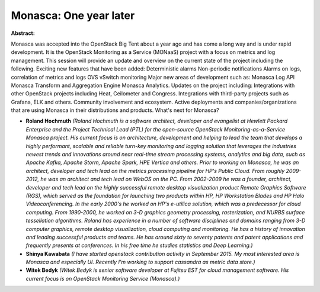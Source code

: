 Monasca: One year later
~~~~~~~~~~~~~~~~~~~~~~~

**Abstract:**

Monasca was accepted into the OpenStack Big Tent about a year ago and has come a long way and is under rapid development. It is the OpenStack Monitoring as a Service (MONaaS) project with a focus on metrics and log management. This session will provide an update and overview on the current state of the project including the following. Exciting new features that have been added: Deterministic alarms Non-periodic notifications Alarms on logs, correlation of metrics and logs OVS vSwitch monitoring Major new areas of development such as: Monasca Log API Monasca Transform and Aggregation Engine Monasca Analytics. Updates on the project including: Integrations with other OpenStack projects including Heat, Ceilometer and Congress. Integrations with third-party projects such as Grafana, ELK and others. Community involvement and ecosystem. Active deployments and companies/organizations that are using Monasca in their distributions and products. What's next for Monasca?


* **Roland Hochmuth** *(Roland Hochmuth is a software architect, developer and evangelist at Hewlett Packard Enterprise and the Project Technical Lead (PTL) for the open-source OpenStack Monitoring-as-a-Service Monasca project. His current focus is on architecture, development and helping to lead the team that develops a highly performant, scalable and reliable turn-key monitoring and logging solution that leverages the industries newest trends and innovations around near real-time stream processing systems, analytics and big data, such as Apache Kafka, Apache Storm, Apache Spark, HPE Vertica and others. Prior to working on Monasca, he was an architect, developer and tech lead on the metrics processing pipeline for HP's Public Cloud. From roughly 2009-2012, he was an architect and tech lead on WebOS on the PC. From 2002-2009 he was a founder, architect, developer and tech lead on the highly successful remote desktop visualization product Remote Graphics Software (RGS), which served as the foundation for launching two products within HP, HP Workstation Blades and HP Halo Videoconferencing. In the early 2000's he worked on HP's e-utilica solution, which was a predecessor for cloud computing. From 1990-2000, he worked on 3-D graphics geometry processing, rasterization, and NURBS surface tessellation algorithms. Roland has experience in a number of software disciplines and domains ranging from 3-D computer graphics, remote desktop visualization, cloud computing and monitoring. He has a history of innovation and leading successful products and teams. He has around sixty to seventy patents and patent applications and frequently presents at conferences. In his free time he studies statistics and Deep Learning.)*

* **Shinya Kawabata** *(I have started openstack contribution activity in September 2015. My most interested area is Monasca and especially UI. Recently I'm working to support cassandra as metric data store.)*

* **Witek Bedyk** *(Witek Bedyk is senior software developer at Fujitsu EST for cloud management software. His current focus is on OpenStack Monitoring Service (Monasca).)*
